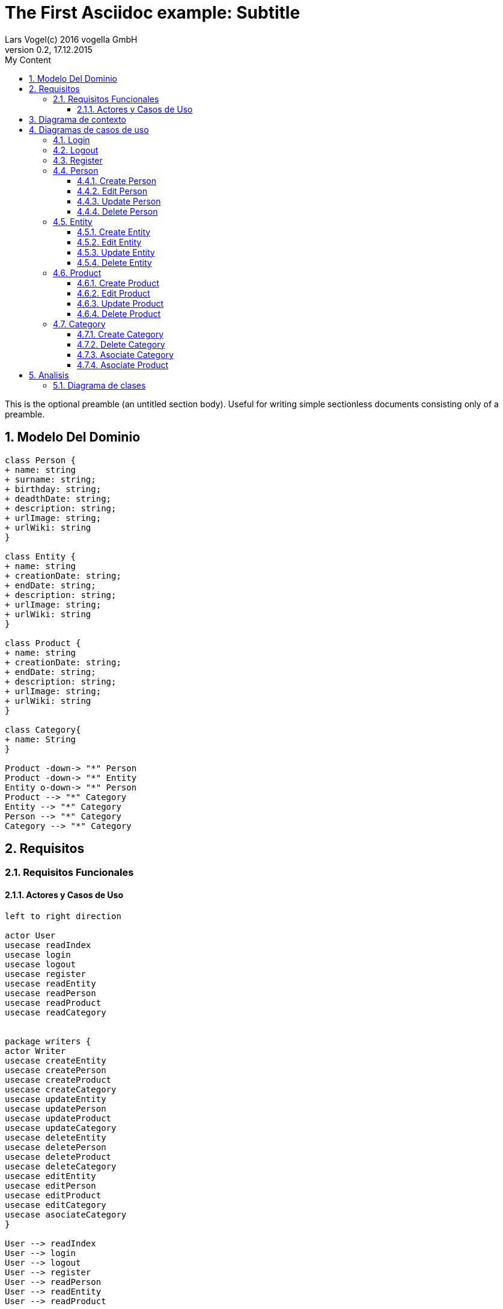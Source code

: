 = The First Asciidoc example: Subtitle     
Lars Vogel(c) 2016 vogella GmbH                                     
Version 0.2, 17.12.2015                                             
:sectnums:                                                          
:toc:        left                                                   
:toclevels: 4                                                       
:toc-title: My Content                                              
                                                                    
:description: Example AsciiDoc document                             
:keywords: AsciiDoc                                                 
:imagesdir: ./img                                                   

This is the optional preamble (an untitled section body). Useful for
writing simple sectionless documents consisting only of a preamble.

== Modelo Del Dominio
[plantuml, draughtsModeloDominio, svg]
....
class Person {
+ name: string
+ surname: string;
+ birthday: string;
+ deadthDate: string;
+ description: string;
+ urlImage: string;
+ urlWiki: string
}

class Entity {
+ name: string
+ creationDate: string;
+ endDate: string;
+ description: string;
+ urlImage: string;
+ urlWiki: string
}

class Product {
+ name: string
+ creationDate: string;
+ endDate: string;
+ description: string;
+ urlImage: string;
+ urlWiki: string
}

class Category{
+ name: String
}

Product -down-> "*" Person
Product -down-> "*" Entity
Entity o-down-> "*" Person
Product --> "*" Category
Entity --> "*" Category
Person --> "*" Category
Category --> "*" Category

....

== Requisitos

=== Requisitos Funcionales

==== Actores y Casos de Uso
[plantuml, diagramaActoresCasosUso, svg]
....

left to right direction

actor User
usecase readIndex
usecase login
usecase logout
usecase register
usecase readEntity
usecase readPerson
usecase readProduct
usecase readCategory


package writers {
actor Writer
usecase createEntity
usecase createPerson
usecase createProduct
usecase createCategory
usecase updateEntity
usecase updatePerson
usecase updateProduct
usecase updateCategory
usecase deleteEntity
usecase deletePerson
usecase deleteProduct
usecase deleteCategory
usecase editEntity
usecase editPerson
usecase editProduct
usecase editCategory
usecase asociateCategory
}

User --> readIndex
User --> login
User --> logout
User --> register
User --> readPerson
User --> readEntity
User --> readProduct

readPerson ..> readIndex : <<include>>
readEntity ..> readIndex : <<include>>
readProduct ..> readIndex : <<include>>
readPerson ..> readCategory : <<include>>
readEntity ..> readCategory : <<include>>
readProduct ..> readCategory: <<include>>

User <|-down- Writer
Writer --> createEntity
Writer --> createPerson
Writer --> createProduct
Writer --> createCategory
Writer --> updateEntity
Writer --> updatePerson
Writer --> updateProduct
Writer --> updateCategory
Writer --> deleteEntity
Writer --> deletePerson
Writer --> deleteProduct
Writer --> deleteCategory
Writer --> asociateCategory



createEntity ..> editPerson : <<include>>
createPerson ..> editEntity : <<include>>
createProduct ..> editProduct : <<include>>
createCategory ..> editCategory : <<include>>
updateEntity ..> editPerson : <<include>>
updatePerson ..> editEntity : <<include>>
updateProduct ..> editProduct : <<include>>
updateCategory ..> editCategory : <<include>>

editPerson ..> readIndex : <<include>>
editEntity ..> readIndex : <<include>>
editProduct ..> readIndex : <<include>>
editCategory ..> readIndex : <<include>>


....

== Diagrama de contexto
[plantuml, contextDiagram, svg]
....

USER_NOT_LOGGED --> USER_LOGGED : login
USER_LOGGED --> USER_NOT_LOGGED : logout
USER_NOT_LOGGED --> USER_LOGGED : register
USER_LOGGED --> USER_LOGGED : create / delete / update
USER_NOT_LOGGED --> USER_NOT_LOGGED : read
USER_LOGGED -down-> [*]

....

== Diagramas de casos de uso
=== Login

[plantuml, loginUseCase, svg]
....

state " " as State1
state " " as State2


USER_NOT_LOGGED -down-> State1 : User request to login

state c <<choice>>

State1 --> State2 : Systems allows introduce email and password
State2 --> c : User introduce email and password
c -up-> USER_NOT_LOGGED : [email and password incorrect]
c --> USER_LOGGED : [email and password correct]

USER_LOGGED --> [*]

....

=== Logout

[plantuml, logoutUseCase, svg]
....

state " " as State1

USER_LOGGED -down-> State1 : User request to logout

State1 --> USER_NOT_LOGGED : Systems allows to logout

USER_NOT_LOGGED --> [*]
....

=== Register

[plantuml, registerUseCase, svg]
....

state " " as State1
state " " as State2

USER_NOT_LOGGED -down-> State1 : User request to register 
State1 --> State2 : Systems allows to introduce name, surname, email and password


state c <<choice>>

State2 --> c : User introduce name, surname, email and password
c -up-> USER_NOT_LOGGED : [email exist]
c --> USER_LOGGED 
USER_LOGGED --> [*]


....

=== Person
==== Create Person

[plantuml, createPersonUseCase, svg]

....

state ":EditPersonSpecification" as State1
state "USER_LOGGED" as USER_LOGGED_START
state "USER_LOGGED" as USER_LOGGED_END

USER_LOGGED_START --> State1 : User request to create a Person


State1 --> USER_LOGGED_END : Systems shows the created Person
USER_LOGGED_END --> [*]
....

==== Edit Person

[plantuml, editPersonUseCase, svg]

....

state " " as State1
state " " as State2
state "USER_LOGGED" as USER_LOGGED_START
state " :AsociateCategorySpecification" as State4
state "USER_LOGGED" as USER_LOGGED_END
state " " as State3

USER_LOGGED_START --> State1 : User request to edit a Person
State1 --> State2 : System allows introduce name, surname, birthDate, deadthDate, description, urlImage, urlWiki


state d <<choice>>

State2 --> State3 :  User introduce name, surname, birthDate, deadthDate, description, urlImage, urlWiki 

State3 --> d : System allows introduce a categoryList
d --> State4 : [user select a Category]
d --> USER_LOGGED_END 


State4 --> USER_LOGGED_END : Systems shows the edited Person
USER_LOGGED_END --> [*]
....

==== Update Person

[plantuml, updatePersonUseCase, svg]

....
state " " as State1
state " " as State2
state "USER_LOGGED" as USER_LOGGED_START
state " :EditPersonSpecification " as State3
state "USER_LOGGED" as USER_LOGGED_END

USER_LOGGED_START --> State1 : User request to update a Person
State1 -down-> State2 : System allows select the Person to update

state c <<choice>>

State2 -right-> c : User selects a Person to update


c --> State3
c-up-> State2 : [Person to update not found]

State3 --> USER_LOGGED_END : Systems shows the Person updated

USER_LOGGED_END --> [*]
....

==== Delete Person

[plantuml, deletePersonUseCase, svg]

....

state " " as State1
state " " as State2
state "USER_LOGGED" as USER_LOGGED_START
state "USER_LOGGED" as USER_LOGGED_END

USER_LOGGED_START --> State1 : User request to delete a Person
State1 --> State2 : System allows select the Person to delete

state c <<choice>>

State2 --> c : User selects a Person to delete

c -up-> State2 : [Person to delete not found]
c --> USER_LOGGED_END : Systems shows the deleted person
USER_LOGGED_END --> [*]

....

=== Entity
==== Create Entity

[plantuml, createEntityUseCase, svg]

....

state ":EditEntitySpecification " as State1
state "USER_LOGGED" as USER_LOGGED_START
state "USER_LOGGED" as USER_LOGGED_END

USER_LOGGED_START --> State1 : User request to create a Entity

State1 --> USER_LOGGED_END : Systems shows the created Entity
USER_LOGGED_END --> [*]
....

==== Edit Entity

[plantuml, editEntityUseCase, svg]

....

state " " as State1
state " " as State2
state " :AsociateCategorySpecification" as State4
state " :AsociateProductSpecification" as State5
state " " as State3

state "USER_LOGGED" as USER_LOGGED_START
state "USER_LOGGED" as USER_LOGGED_END

USER_LOGGED_START --> State1 : User request edit a Entity
State1 --> State2 : System allows introduce name, surname, birthDate, deadthDate, description, urlImage, urlWiki, 

state d <<choice>>

State2 --> State3 :  User introduce name, surname, birthDate, deadthDate, description, urlImage, urlWiki 

State3--> d : System allows introduce categoryList and productList
d --> State4 : [user select a Category ]
d --> State5: [user select a Product]

State4 -->  USER_LOGGED_END  : Systems shows the edited Person
State5 -->  USER_LOGGED_END : Systems shows the edited Person
USER_LOGGED_END --> [*]
....

==== Update Entity

[plantuml, updateEntityUseCase, svg]

....

state " " as State1
state " " as State2
state "USER_LOGGED" as USER_LOGGED_START
state " :EditEntitySpecification " as State3
state "USER_LOGGED" as USER_LOGGED_END

USER_LOGGED_START --> State1 : User request to update a Entity
State1 --> State2 : System allows select to update a Entity

state c <<choice>>

State2 -right-> c : User selects a Entity to update


c --> State3
c-up-> State2 : [Entity to update not found]

State3 --> USER_LOGGED_END : Systems shows the Entity updated

USER_LOGGED_END --> [*]
....

==== Delete Entity

[plantuml, deleteEntityUseCase, svg]

....


state " " as State1
state " " as State2
state "USER_LOGGED" as USER_LOGGED_START
state "USER_LOGGED" as USER_LOGGED_END

USER_LOGGED_START --> State1 : User request to delete a Entity
State1 --> State2 : System allows select the Entity to delete

state c <<choice>>

State2 --> c : User selects a Entity to delete

c -up-> State2 : [Entity to delete not found]

c --> USER_LOGGED_END : Systems shows the deleted Entity
USER_LOGGED_END --> [*]
....

=== Product
==== Create Product

[plantuml, createProductUseCase, svg]

....

state ":EditProductSpecification" as State1
state "USER_LOGGED" as USER_LOGGED_START
state "USER_LOGGED" as USER_LOGGED_END

USER_LOGGED_START --> State1 : User request to create a Product


State1 --> USER_LOGGED_END : Systems shows the created Product
USER_LOGGED_END --> [*]
....


==== Edit Product

[plantuml, editProductUseCase, svg]

....

state " " as State1
state " " as State2
state " " as State3
state " " as State6
state " :AsociateCategorySpecification" as State4
state ":AsociatePersonSpecification " as State5


state "USER_LOGGED" as USER_LOGGED_START
state "USER_LOGGED" as USER_LOGGED_END

USER_LOGGED_START --> State1 : User request edit a Entity
State1 --> State2 : System allows introduce name, surname, birthDate, deadthDate, description, urlImage, urlWiki, 

state d <<choice>>

State2 --> State3 :  User introduce name, surname, birthDate, deadthDate, description, urlImage, urlWiki 

State3--> d : System allows introduce categoryList, productList and entityList

d --> State4 : [user select a Category ]
d --> State5: [user select a Person]
d --> State6: [user select a Entity]

State4 -->  USER_LOGGED_END : Systems shows the edited Person
State5 -->  USER_LOGGED_END : Systems shows the edited Person
State6 -->  USER_LOGGED_END : Systems shows the edited Person

USER_LOGGED_END --> [*]
....

==== Update Product

[plantuml, updateProductUseCase, svg]

....


state " " as State1
state " " as State2
state "USER_LOGGED" as USER_LOGGED_START
state " :EditProductSpecification " as State3
state "USER_LOGGED" as USER_LOGGED_END

USER_LOGGED_START --> State1 : User request to update a Product
State1 -down-> State2 : System allows select the Product to update

state c <<choice>>

State2 -right-> c : User selects a Product to update


c --> State3
c-up-> State2 : [Product to update not found]

State3 --> USER_LOGGED_END : Systems shows the Product updated

USER_LOGGED_END --> [*]
....

==== Delete Product

[plantuml, deleteProductUseCase, svg]

....

state " " as State1
state " " as State2
state "USER_LOGGED" as USER_LOGGED_START
state "USER_LOGGED" as USER_LOGGED_END

USER_LOGGED_START --> State1 : User request to delete a Product
State1 --> State2 : System allows select the Product to delete

state c <<choice>>

State2 --> c : User selects a Product to delete

c -up-> State2 : [Product to delete not found]
c --> USER_LOGGED_END : Systems shows the deleted Product
USER_LOGGED_END --> [*]
....

=== Category
==== Create Category

[plantuml, creat CategoryUseCase, svg]

....

state ":EditCategorySpecification " as State1
state "USER_LOGGED" as USER_LOGGED_START
state "USER_LOGGED" as USER_LOGGED_END

USER_LOGGED_START --> State1 : User request to create a Category


State1 --> USER_LOGGED_END : Systems shows the created Category
USER_LOGGED_END --> [*]
....


==== Delete Category

[plantuml, delet CategoryUseCase, svg]

....



state " " as State1
state " " as State2
state "USER_LOGGED" as USER_LOGGED_START
state "USER_LOGGED" as USER_LOGGED_END

USER_LOGGED_START --> State1 : User request to delete a Category
State1 --> State2 : System allows select the Category to delete

state c <<choice>>

State2 --> c : User selects a Category to delete

c -up-> State2 : [Category to delete not found]

c --> USER_LOGGED_END : Systems shows the deleted Category
USER_LOGGED_END --> [*]

....

==== Asociate Category

[plantuml, asociateCategoryUseCase, svg]

....

state " " as State1
state " " as State2
state " " as State3
state " " as State4
state " " as State5
state " " as State6

state "USER_LOGGED" as USER_LOGGED_START
state "USER_LOGGED" as USER_LOGGED_END

USER_LOGGED_START --> State1 : User request to asociate a Category
State1 --> State2: System allow to asociate a Category
State2--> State3: User select the Category to asociate
State3 --> State4: System allows select the Entity/Person/Product to ascociate with
State4 --> State5: User select the Entity/Person/Product to asociate
State5 --> State6 : System shows the asociate Category

State6 --> USER_LOGGED_END
USER_LOGGED_END --> [*]

....

==== Asociate Product

[plantuml, asociateProductUseCase, svg]

....

state " " as State1
state " " as State2
state " " as State3
state " " as State4

state "USER_LOGGED" as USER_LOGGED_START
state "USER_LOGGED" as USER_LOGGED_END

USER_LOGGED_START --> State1 : User request to asociate a Product
State1 --> State2: System allow to asociate a Product
State2--> State3: User select the Product to asociate
State3 --> State4 : System shows the asociate Product

State4 --> USER_LOGGED_END
USER_LOGGED_END --> [*]

....

== Analisis

=== Diagrama de clases 
[plantuml, analysisClassDiagram, svg]
....

package "model"{
class PersonModel {
+ name: string
+ surname: string;
+ birthday: string;
+ deadthDate: string;
+ description: string;
+ urlImage: string;
+ urlWiki: string
}

class EntityModel {
+ name: string
+ creationDate: string;
+ endDate: string;
+ description: string;
+ urlImage: string;
+ urlWiki: string
}

class ProductModel {
+ name: string
+ creationDate: string;
+ endDate: string;
+ description: string;
+ urlImage: string;
+ urlWiki: string
}

class CategoryModel{
+ name: String
}

class UserModel{
+ email: String
+ password: String
}
}


ProductModel -down-> "*" PersonModel
ProductModel -down-> "*" EntityModel
EntityModel o-down-> "*" PersonModel
ProductModel --> "*" CategoryModel
EntityModel --> "*" CategoryModel
PersonModel --> "*" CategoryModel
CategoryModel --> "*" CategoryModel

package "controller"{

Class readEntityController
Class readPersonController
Class readProductController
Class readCategoryController

Class createEntityController
Class createPersonController
Class createProductController
Class createCategoryController
Class updateEntityController
Class updatePersonController
Class updateProductController
Class updateCategoryController
Class deleteEntityController
Class deletePersonController
Class deleteProductController
Class deleteCategoryController
Class editEntityController
Class editPersonController
Class editProductController
Class editCategoryController
Class asociateCategoryController
Class asociateProductController
Class asociatePersonController
Class asociateEntityController
}

package "view" {

Class LoginView
Class RegisterView
Class HomeView
Class EntityView
Class PersonView
Class ProductView
Class CategoryView
Class EditEntityView
Class EditProductView
Class EditPersonView
Class DetailPersonView
Class DetailEntityView
Class DetailProductView
Class CreatePersonView
Class CreateEntityView
Class CreateProductView
Class CreateCategoryView
}

....
